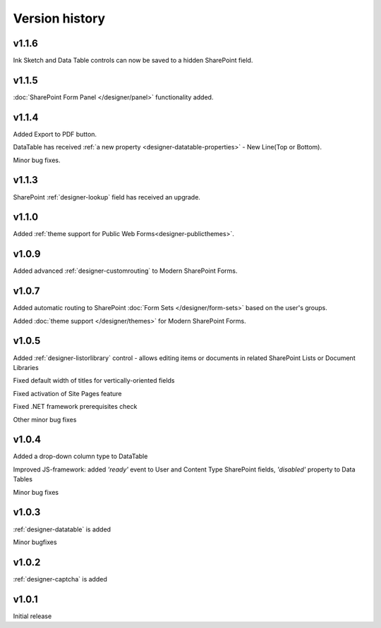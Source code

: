 Version history
==================================================

v1.1.6
--------------------------------------------------
Ink Sketch and Data Table controls can now be saved to a hidden SharePoint field.

v1.1.5
--------------------------------------------------
:doc:`SharePoint Form Panel </designer/panel>` functionality added.

v1.1.4
--------------------------------------------------
Added Export to PDF button.

DataTable has received :ref:`a new property <designer-datatable-properties>` - New Line(Top or Bottom).

Minor bug fixes.

v1.1.3
--------------------------------------------------
SharePoint :ref:`designer-lookup` field has received an upgrade.

v1.1.0
--------------------------------------------------
Added :ref:`theme support for Public Web Forms<designer-publicthemes>`.

v1.0.9
--------------------------------------------------
Added advanced :ref:`designer-customrouting` to Modern SharePoint Forms.

v1.0.7
--------------------------------------------------
Added automatic routing to SharePoint :doc:`Form Sets </designer/form-sets>` based on the user's groups.

Added :doc:`theme support </designer/themes>` for Modern SharePoint Forms.

v1.0.5
--------------------------------------------------
Added :ref:`designer-listorlibrary` control - allows editing items or documents in related SharePoint Lists or Document Libraries

Fixed default width of titles for vertically-oriented fields

Fixed activation of Site Pages feature

Fixed .NET framework prerequisites check

Other minor bug fixes

v1.0.4
--------------------------------------------------
Added a drop-down column type to DataTable

Improved JS-framework: added *'ready'* event to User and Content Type SharePoint fields, *'disabled'* property to Data Tables

Minor bug fixes

v1.0.3
--------------------------------------------------
:ref:`designer-datatable` is added

Minor bugfixes

v1.0.2
--------------------------------------------------
:ref:`designer-captcha` is added

v1.0.1
--------------------------------------------------
Initial release